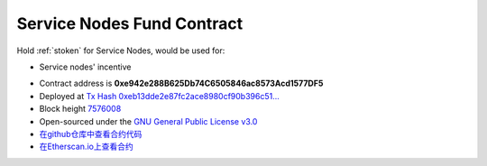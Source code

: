 .. _service_nodes_fund_contract:

Service Nodes Fund Contract
===========================

Hold :ref:`stoken` for Service Nodes, would be used for:

- Service nodes' incentive

|logo_etherscan_verified| |logo_github| |logo_verified|

- Contract address is **0xe942e288B625Db74C6505846ac8573Acd1577DF5**
- Deployed at `Tx Hash 0xeb13dde2e87fc2ace8980cf90b396c51...`_
- Block height `7576008`_
- Open-sourced under the `GNU General Public License v3.0`_
- `在github仓库中查看合约代码`_
- `在Etherscan.io上查看合约`_

.. _Tx Hash 0xeb13dde2e87fc2ace8980cf90b396c51...: https://etherscan.io/tx/0xeb13dde2e87fc2ace8980cf90b396c510f93c8f634be0acdd8aba7fa04dd03bd
.. _7576008: https://etherscan.io/tx/0xeb13dde2e87fc2ace8980cf90b396c510f93c8f634be0acdd8aba7fa04dd03bd
.. _GNU General Public License v3.0: https://github.com/stoken100g/contracts/blob/master/LICENSE
.. _在github仓库中查看合约代码: https://github.com/stoken100g/contracts/blob/master/StokenServiceNodesFund.sol
.. _在Etherscan.io上查看合约: https://etherscan.io/address/0xe942e288b625db74c6505846ac8573acd1577df5

.. |logo_github| image:: /_static/logos/github.svg
   :width: 36px
   :height: 36px

.. |logo_etherscan_verified| image:: /_static/logos/etherscan_verified.svg
   :width: 36px
   :height: 36px

.. |logo_verified| image:: /_static/logos/verified.svg
   :width: 36px
   :height: 36px
